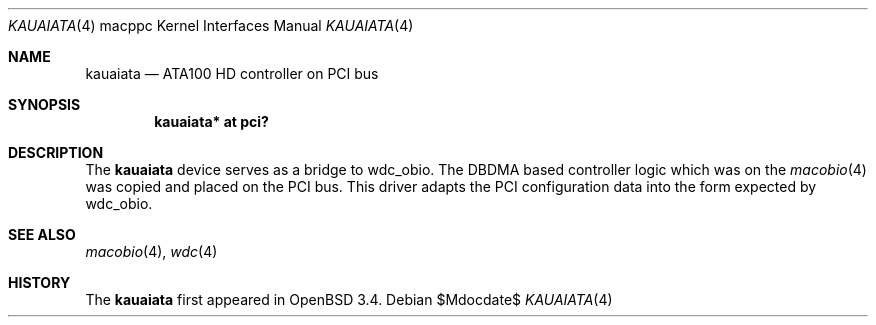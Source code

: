 .\"	$OpenBSD: src/share/man/man4/man4.macppc/kauaiata.4,v 1.4 2007/05/31 19:19:55 jmc Exp $
.\"
.\" Copyright (c) 2003 Dale Rahn.
.\" All rights reserved.
.\"
.\" Redistribution and use in source and binary forms, with or without
.\" modification, are permitted provided that the following conditions
.\" are met:
.\" 1. Redistributions of source code must retain the above copyright
.\"    notice, this list of conditions and the following disclaimer.
.\" 2. Redistributions in binary form must reproduce the above copyright
.\"    notice, this list of conditions and the following disclaimer in the
.\"    documentation and/or other materials provided with the distribution.
.\"
.\" THIS SOFTWARE IS PROVIDED BY THE AUTHOR ``AS IS'' AND ANY EXPRESS OR
.\" IMPLIED WARRANTIES, INCLUDING, BUT NOT LIMITED TO, THE IMPLIED WARRANTIES
.\" OF MERCHANTABILITY AND FITNESS FOR A PARTICULAR PURPOSE ARE DISCLAIMED.
.\" IN NO EVENT SHALL THE AUTHOR BE LIABLE FOR ANY DIRECT, INDIRECT,
.\" INCIDENTAL, SPECIAL, EXEMPLARY, OR CONSEQUENTIAL DAMAGES (INCLUDING, BUT
.\" NOT LIMITED TO, PROCUREMENT OF SUBSTITUTE GOODS OR SERVICES; LOSS OF USE,
.\" DATA, OR PROFITS; OR BUSINESS INTERRUPTION) HOWEVER CAUSED AND ON ANY
.\" THEORY OF LIABILITY, WHETHER IN CONTRACT, STRICT LIABILITY, OR TORT
.\" (INCLUDING NEGLIGENCE OR OTHERWISE) ARISING IN ANY WAY OUT OF THE USE OF
.\" THIS SOFTWARE, EVEN IF ADVISED OF THE POSSIBILITY OF SUCH DAMAGE.
.\"
.\"
.Dd $Mdocdate$
.Dt KAUAIATA 4 macppc
.Os
.Sh NAME
.Nm kauaiata
.Nd ATA100 HD controller on PCI bus
.Sh SYNOPSIS
.Cd "kauaiata* at pci?"
.Sh DESCRIPTION
The
.Nm
device serves as a bridge to wdc_obio.
The DBDMA based controller logic which was on the
.Xr macobio 4
was copied and placed on the PCI bus.
This driver adapts the PCI configuration data into the form expected
by wdc_obio.
.Sh SEE ALSO
.Xr macobio 4 ,
.Xr wdc 4
.Sh HISTORY
The
.Nm
first appeared in
.Ox 3.4 .
